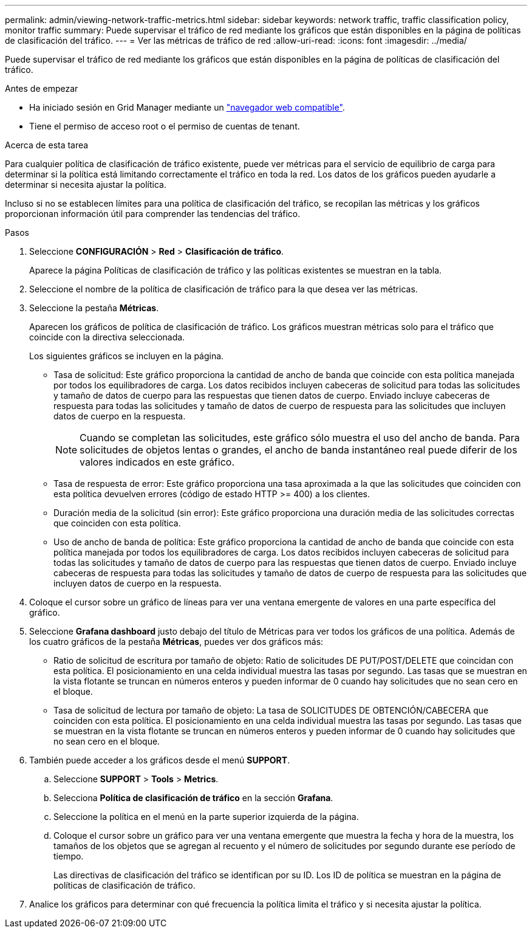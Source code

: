 ---
permalink: admin/viewing-network-traffic-metrics.html 
sidebar: sidebar 
keywords: network traffic, traffic classification policy, monitor traffic 
summary: Puede supervisar el tráfico de red mediante los gráficos que están disponibles en la página de políticas de clasificación del tráfico. 
---
= Ver las métricas de tráfico de red
:allow-uri-read: 
:icons: font
:imagesdir: ../media/


[role="lead"]
Puede supervisar el tráfico de red mediante los gráficos que están disponibles en la página de políticas de clasificación del tráfico.

.Antes de empezar
* Ha iniciado sesión en Grid Manager mediante un link:../admin/web-browser-requirements.html["navegador web compatible"].
* Tiene el permiso de acceso root o el permiso de cuentas de tenant.


.Acerca de esta tarea
Para cualquier política de clasificación de tráfico existente, puede ver métricas para el servicio de equilibrio de carga para determinar si la política está limitando correctamente el tráfico en toda la red. Los datos de los gráficos pueden ayudarle a determinar si necesita ajustar la política.

Incluso si no se establecen límites para una política de clasificación del tráfico, se recopilan las métricas y los gráficos proporcionan información útil para comprender las tendencias del tráfico.

.Pasos
. Seleccione *CONFIGURACIÓN* > *Red* > *Clasificación de tráfico*.
+
Aparece la página Políticas de clasificación de tráfico y las políticas existentes se muestran en la tabla.

. Seleccione el nombre de la política de clasificación de tráfico para la que desea ver las métricas.
. Seleccione la pestaña *Métricas*.
+
Aparecen los gráficos de política de clasificación de tráfico. Los gráficos muestran métricas solo para el tráfico que coincide con la directiva seleccionada.

+
Los siguientes gráficos se incluyen en la página.

+
** Tasa de solicitud: Este gráfico proporciona la cantidad de ancho de banda que coincide con esta política manejada por todos los equilibradores de carga. Los datos recibidos incluyen cabeceras de solicitud para todas las solicitudes y tamaño de datos de cuerpo para las respuestas que tienen datos de cuerpo. Enviado incluye cabeceras de respuesta para todas las solicitudes y tamaño de datos de cuerpo de respuesta para las solicitudes que incluyen datos de cuerpo en la respuesta.
+

NOTE: Cuando se completan las solicitudes, este gráfico sólo muestra el uso del ancho de banda. Para solicitudes de objetos lentas o grandes, el ancho de banda instantáneo real puede diferir de los valores indicados en este gráfico.

** Tasa de respuesta de error: Este gráfico proporciona una tasa aproximada a la que las solicitudes que coinciden con esta política devuelven errores (código de estado HTTP >= 400) a los clientes.
** Duración media de la solicitud (sin error): Este gráfico proporciona una duración media de las solicitudes correctas que coinciden con esta política.
** Uso de ancho de banda de política: Este gráfico proporciona la cantidad de ancho de banda que coincide con esta política manejada por todos los equilibradores de carga. Los datos recibidos incluyen cabeceras de solicitud para todas las solicitudes y tamaño de datos de cuerpo para las respuestas que tienen datos de cuerpo. Enviado incluye cabeceras de respuesta para todas las solicitudes y tamaño de datos de cuerpo de respuesta para las solicitudes que incluyen datos de cuerpo en la respuesta.


. Coloque el cursor sobre un gráfico de líneas para ver una ventana emergente de valores en una parte específica del gráfico.
. Seleccione *Grafana dashboard* justo debajo del título de Métricas para ver todos los gráficos de una política. Además de los cuatro gráficos de la pestaña *Métricas*, puedes ver dos gráficos más:
+
** Ratio de solicitud de escritura por tamaño de objeto: Ratio de solicitudes DE PUT/POST/DELETE que coincidan con esta política. El posicionamiento en una celda individual muestra las tasas por segundo. Las tasas que se muestran en la vista flotante se truncan en números enteros y pueden informar de 0 cuando hay solicitudes que no sean cero en el bloque.
** Tasa de solicitud de lectura por tamaño de objeto: La tasa de SOLICITUDES DE OBTENCIÓN/CABECERA que coinciden con esta política. El posicionamiento en una celda individual muestra las tasas por segundo. Las tasas que se muestran en la vista flotante se truncan en números enteros y pueden informar de 0 cuando hay solicitudes que no sean cero en el bloque.


. También puede acceder a los gráficos desde el menú *SUPPORT*.
+
.. Seleccione *SUPPORT* > *Tools* > *Metrics*.
.. Selecciona *Política de clasificación de tráfico* en la sección *Grafana*.
.. Seleccione la política en el menú en la parte superior izquierda de la página.
.. Coloque el cursor sobre un gráfico para ver una ventana emergente que muestra la fecha y hora de la muestra, los tamaños de los objetos que se agregan al recuento y el número de solicitudes por segundo durante ese período de tiempo.
+
Las directivas de clasificación del tráfico se identifican por su ID. Los ID de política se muestran en la página de políticas de clasificación de tráfico.



. Analice los gráficos para determinar con qué frecuencia la política limita el tráfico y si necesita ajustar la política.


